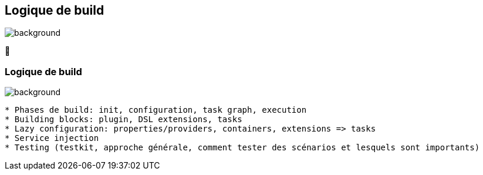 [background-color="#02303a"]
== Logique de build
image::gradle/bg-11.png[background, size=cover]

&#x1F9F0;

=== Logique de build
image::gradle/bg-11.png[background, size=cover]

```
* Phases de build: init, configuration, task graph, execution
* Building blocks: plugin, DSL extensions, tasks
* Lazy configuration: properties/providers, containers, extensions => tasks
* Service injection
* Testing (testkit, approche générale, comment tester des scénarios et lesquels sont importants)
```
